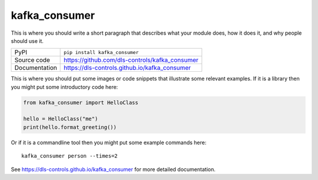 kafka_consumer
===========================

|code_ci| |docs_ci| |coverage| |pypi_version| |license|

This is where you should write a short paragraph that describes what your module does,
how it does it, and why people should use it.

============== ==============================================================
PyPI           ``pip install kafka_consumer``
Source code    https://github.com/dls-controls/kafka_consumer
Documentation  https://dls-controls.github.io/kafka_consumer
============== ==============================================================

This is where you should put some images or code snippets that illustrate
some relevant examples. If it is a library then you might put some
introductory code here:

.. code:: python

    from kafka_consumer import HelloClass

    hello = HelloClass("me")
    print(hello.format_greeting())

Or if it is a commandline tool then you might put some example commands here::

    kafka_consumer person --times=2


.. |code_ci| image:: https://github.com/dls-controls/kafka_consumer/workflows/Code%20CI/badge.svg?branch=master
    :target: https://github.com/dls-controls/kafka_consumer/actions?query=workflow%3A%22Code+CI%22
    :alt: Code CI

.. |docs_ci| image:: https://github.com/dls-controls/kafka_consumer/workflows/Docs%20CI/badge.svg?branch=master
    :target: https://github.com/dls-controls/kafka_consumer/actions?query=workflow%3A%22Docs+CI%22
    :alt: Docs CI

.. |coverage| image:: https://codecov.io/gh/dls-controls/kafka_consumer/branch/master/graph/badge.svg
    :target: https://codecov.io/gh/dls-controls/kafka_consumer
    :alt: Test Coverage

.. |pypi_version| image:: https://img.shields.io/pypi/v/kafka_consumer.svg
    :target: https://pypi.org/project/kafka_consumer
    :alt: Latest PyPI version

.. |license| image:: https://img.shields.io/badge/License-Apache%202.0-blue.svg
    :target: https://opensource.org/licenses/Apache-2.0
    :alt: Apache License

..
    Anything below this line is used when viewing README.rst and will be replaced
    when included in index.rst

See https://dls-controls.github.io/kafka_consumer for more detailed documentation.
